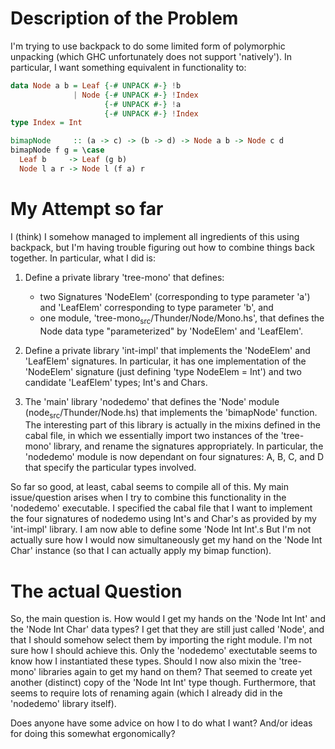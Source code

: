 * Description of the Problem

I'm trying to use backpack to do some limited form of polymorphic
unpacking (which GHC unfortunately does not support 'natively'). In
particular, I want something equivalent in functionality to:

#+begin_src haskell
data Node a b = Leaf {-# UNPACK #-} !b
              | Node {-# UNPACK #-} !Index
                     {-# UNPACK #-} !a
                     {-# UNPACK #-} !Index
type Index = Int

bimapNode     :: (a -> c) -> (b -> d) -> Node a b -> Node c d
bimapNode f g = \case
  Leaf b     -> Leaf (g b)
  Node l a r -> Node l (f a) r
#+end_src

* My Attempt so far

I (think) I somehow managed to implement all ingredients of this using
backpack, but I'm having trouble figuring out how to combine things
back together. In particular, what I did is:

1. Define a private library 'tree-mono' that defines:
   - two Signatures 'NodeElem' (corresponding to type parameter 'a') and 'LeafElem'
     corresponding to type parameter 'b', and
   - one module, 'tree-mono_src/Thunder/Node/Mono.hs', that defines
     the Node data type "parameterized" by 'NodeElem' and 'LeafElem'.

2. Define a private library 'int-impl' that implements the 'NodeElem'
   and 'LeafElem' signatures. In particular, it has one implementation
   of the 'NodeElem' signature (just defining 'type NodeElem = Int')
   and two candidate 'LeafElem' types; Int's and Chars.

3. The 'main' library 'nodedemo' that defines the 'Node' module
   (node_src/Thunder/Node.hs) that implements the 'bimapNode'
   function. The interesting part of this library is actually in the
   mixins defined in the cabal file, in which we essentially import
   two instances of the 'tree-mono' library, and rename the signatures
   appropriately. In particular, the 'nodedemo' module is now
   dependant on four signatures: A, B, C, and D that specify the
   particular types involved.

So far so good, at least, cabal seems to compile all of this. My main
issue/question arises when I try to combine this functionality in the
'nodedemo' executable. I specified the cabal file that I want to
implement the four signatures of nodedemo using Int's and Char's as
provided by my 'int-impl' library. I am now able to define some 'Node
Int Int'.s But I'm not actually sure how I would now simultaneously
get my hand on the 'Node Int Char' instance (so that I can actually
apply my bimap function).

* The actual Question

So, the main question is. How would I get my hands on the 'Node Int
Int' and the 'Node Int Char' data types? I get that they are still
just called 'Node', and that I should somehow select them by importing
the right module. I'm not sure how I should achieve this. Only the
'nodedemo' exectutable seems to know how I instantiated these
types. Should I now also mixin the 'tree-mono' libraries again to get
my hand on them? That seemed to create yet another (distinct) copy of
the 'Node Int Int' type though. Furthermore, that seems to require
lots of renaming again (which I already did in the 'nodedemo' library
itself).

Does anyone have some advice on how I to do what I want? And/or ideas
for doing this somewhat ergonomically?
